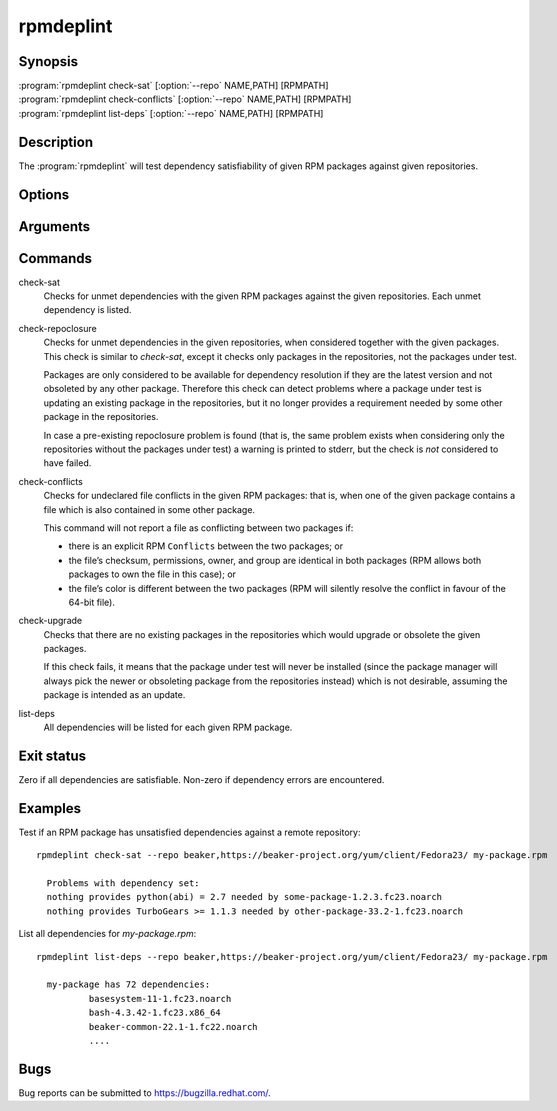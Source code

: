 rpmdeplint
----------

.. program:: rpmdeplint check-sat

Synopsis
~~~~~~~~

| :program:`rpmdeplint check-sat` [:option:`--repo` NAME,PATH] [RPMPATH]
| :program:`rpmdeplint check-conflicts` [:option:`--repo` NAME,PATH] [RPMPATH]
| :program:`rpmdeplint list-deps` [:option:`--repo` NAME,PATH] [RPMPATH] 

Description
~~~~~~~~~~~

The :program:`rpmdeplint` will test dependency satisfiability of given RPM
packages against given repositories.

Options
~~~~~~~

.. option:: --repo NAME,PATH

   You can provide multiple repos of each type. The NAME may be anything you
   choose. The path must either be a filesystem path or a URL. In either case,
   the path is expected to point at `repodata/repomd.xml`.

Arguments
~~~~~~~~~

.. option:: RPMPATH

   Path to an RPM package. This can be a relative or absolute filesystem path.

Commands
~~~~~~~~

check-sat
  Checks for unmet dependencies with the given RPM packages against the given 
  repositories.
  Each unmet dependency is listed.

check-repoclosure
  Checks for unmet dependencies in the given repositories, when considered 
  together with the given packages. This check is similar to *check-sat*, 
  except it checks only packages in the repositories, not the packages under 
  test.

  Packages are only considered to be available for dependency resolution if 
  they are the latest version and not obsoleted by any other package.
  Therefore this check can detect problems where a package under test is 
  updating an existing package in the repositories, but it no longer provides 
  a requirement needed by some other package in the repositories.

  In case a pre-existing repoclosure problem is found (that is, the same 
  problem exists when considering only the repositories without the packages 
  under test) a warning is printed to stderr, but the check is *not* considered 
  to have failed.

check-conflicts
  Checks for undeclared file conflicts in the given RPM packages: that is, when 
  one of the given package contains a file which is also contained in some 
  other package.

  This command will not report a file as conflicting between two packages if:

  * there is an explicit RPM ``Conflicts`` between the two packages; or
  * the file’s checksum, permissions, owner, and group are identical in both
    packages (RPM allows both packages to own the file in this case); or
  * the file’s color is different between the two packages (RPM will
    silently resolve the conflict in favour of the 64-bit file).

check-upgrade
  Checks that there are no existing packages in the repositories which would 
  upgrade or obsolete the given packages.

  If this check fails, it means that the package under test will never be 
  installed (since the package manager will always pick the newer or obsoleting 
  package from the repositories instead) which is not desirable, assuming the 
  package is intended as an update.

list-deps
  All dependencies will be listed for each given RPM package.

Exit status
~~~~~~~~~~~

Zero if all dependencies are satisfiable. Non-zero if dependency errors are
encountered.

Examples
~~~~~~~~

Test if an RPM package has unsatisfied dependencies against a remote repository::

  rpmdeplint check-sat --repo beaker,https://beaker-project.org/yum/client/Fedora23/ my-package.rpm

    Problems with dependency set:
    nothing provides python(abi) = 2.7 needed by some-package-1.2.3.fc23.noarch
    nothing provides TurboGears >= 1.1.3 needed by other-package-33.2-1.fc23.noarch

List all dependencies for `my-package.rpm`::

  rpmdeplint list-deps --repo beaker,https://beaker-project.org/yum/client/Fedora23/ my-package.rpm

    my-package has 72 dependencies:
            basesystem-11-1.fc23.noarch
            bash-4.3.42-1.fc23.x86_64
            beaker-common-22.1-1.fc22.noarch
            ....

Bugs
~~~~

Bug reports can be submitted to https://bugzilla.redhat.com/.
